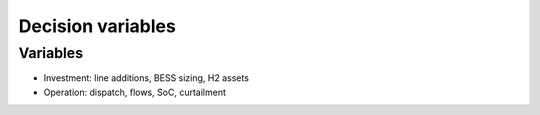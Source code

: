 Decision variables
==================

Variables
---------
- Investment: line additions, BESS sizing, H2 assets
- Operation: dispatch, flows, SoC, curtailment
